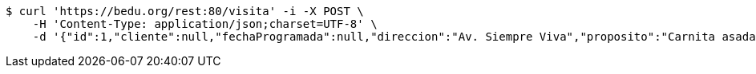 [source,bash]
----
$ curl 'https://bedu.org/rest:80/visita' -i -X POST \
    -H 'Content-Type: application/json;charset=UTF-8' \
    -d '{"id":1,"cliente":null,"fechaProgramada":null,"direccion":"Av. Siempre Viva","proposito":"Carnita asada y bebidas","vendedor":"Vendedor 1"}'
----